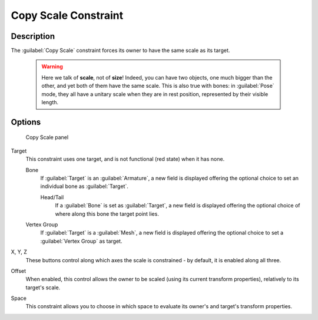 
Copy Scale Constraint
*********************

Description
===========

The :guilabel:`Copy Scale` constraint forces its owner to have the same scale as its target.


 .. warning::

	Here we talk of **scale**, not of **size**! Indeed, you can have two
	objects, one much bigger than the other, and yet both of them have the same
	scale. This is also true with bones: in :guilabel:`Pose` mode, they all
	have a unitary scale when they are in rest position, represented by their
	visible length.


Options
=======

.. figure:: /images/25-Manual-Constraints-Transform-CopyScale.jpg
   :width: 307px
   :figwidth: 307px

   Copy Scale panel


Target
   This constraint uses one target, and is not functional (red state) when it has none.

   Bone
      If :guilabel:`Target` is an :guilabel:`Armature`, a new field is displayed offering the optional choice to set an individual bone as :guilabel:`Target`.

      Head/Tail
         If a :guilabel:`Bone` is set as :guilabel:`Target`, a new field is displayed offering the optional choice of where along this bone the target point lies.
   Vertex Group
      If :guilabel:`Target` is a :guilabel:`Mesh`, a new field is displayed offering the optional choice to set a :guilabel:`Vertex Group` as target.

X, Y, Z
   These buttons control along which axes the scale is constrained - by default, it is enabled along all three.

Offset
   When enabled, this control allows the owner to be scaled (using its current transform properties), relatively to its target's scale.

Space
   This constraint allows you to choose in which space to evaluate its owner's and target's transform properties.


